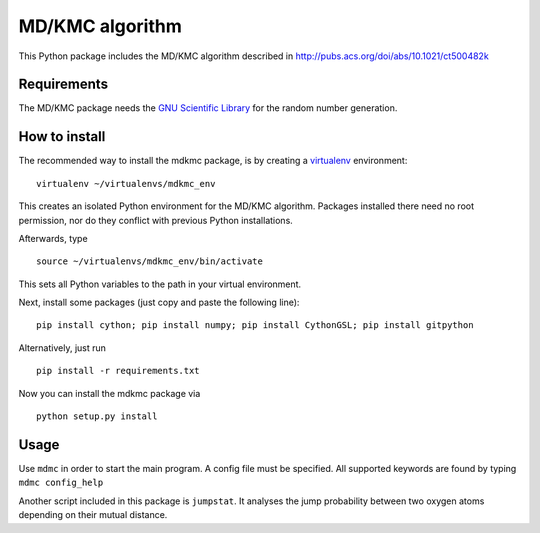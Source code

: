 MD/KMC algorithm
================

This Python package includes the MD/KMC algorithm described in
http://pubs.acs.org/doi/abs/10.1021/ct500482k

Requirements
------------

The MD/KMC package needs the `GNU Scientific
Library <http://www.gnu.org/software/gsl/>`__ for the random number
generation.

How to install
--------------

The recommended way to install the mdkmc package, is by creating a
`virtualenv <https://virtualenv.pypa.io/en/latest>`__ environment:

::

    virtualenv ~/virtualenvs/mdkmc_env

This creates an isolated Python environment for the MD/KMC algorithm.
Packages installed there need no root permission, nor do they conflict
with previous Python installations.

Afterwards, type

::

    source ~/virtualenvs/mdkmc_env/bin/activate

This sets all Python variables to the path in your virtual environment.

Next, install some packages (just copy and paste the following line):

::

    pip install cython; pip install numpy; pip install CythonGSL; pip install gitpython

Alternatively, just run

::

    pip install -r requirements.txt

Now you can install the mdkmc package via

::

    python setup.py install

Usage
-----

Use ``mdmc`` in order to start the main program. A config file must be
specified. All supported keywords are found by typing
``mdmc config_help``

Another script included in this package is ``jumpstat``. It analyses the
jump probability between two oxygen atoms depending on their mutual
distance.

